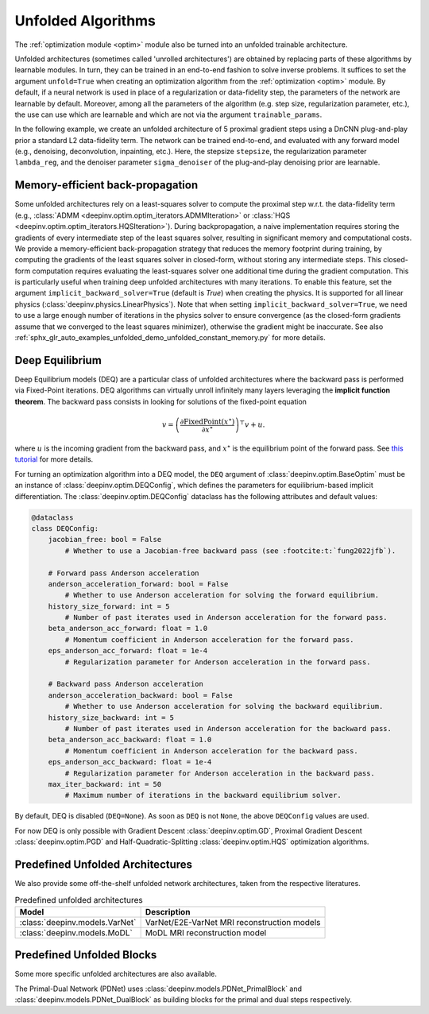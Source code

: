 .. _unfolded:

Unfolded Algorithms
===================

The :ref:`optimization module <optim>` module also be turned into an unfolded trainable architecture.

Unfolded architectures (sometimes called 'unrolled architectures') are obtained by replacing parts of these algorithms
by learnable modules. In turn, they can be trained in an end-to-end fashion to solve inverse problems.
It suffices to set the argument ``unfold=True`` when creating an optimization algorithm from the :ref:`optimization <optim>` module.
By default, if a neural network is used in place of a regularization or data-fidelity step, the parameters of the network are learnable by default.
Moreover, among all the parameters of the algorithm (e.g. step size, regularization parameter, etc.), the use can use which are learnable and which are not via the argument ``trainable_params``.

In the following example, we create an unfolded architecture of 5 proximal gradient steps
using a DnCNN plug-and-play prior a standard L2 data-fidelity term. The network can be trained end-to-end, and
evaluated with any forward model (e.g., denoising, deconvolution, inpainting, etc.). 
Here, the stepsize ``stepsize``, the regularization parameter ``lambda_reg``, and the denoiser parameter ``sigma_denoiser`` of the plug-and-play denoising prior are learnable.

.. doctest::

    >>> import torch
    >>> import deepinv as dinv
    >>> from deepinv.optim import PGD
    >>>
    >>> # Create a trainable unfolded architecture
    >>> model = PGD(  # doctest: +IGNORE_RESULT
    ...     unfold=True,
    ...     data_fidelity=dinv.optim.L2(),
    ...     prior=dinv.optim.PnP(dinv.models.DnCNN()),
    ...     stepsize=1.0,
    ...     sigma_denoiser=0.1,
    ...     lambda_reg=1,
    ...     max_iter=5,
    ...     trainable_params=["stepsize", "sigma_denoiser", "lambda_reg"]
    ... )
    >>> # Forward pass
    >>> x = torch.randn(1, 3, 16, 16)
    >>> physics = dinv.physics.Denoising()
    >>> y = physics(x)
    >>> x_hat = model(y, physics)

Memory-efficient back-propagation
-------------------------------------------
Some unfolded architectures rely on a least-squares solver to compute the proximal step w.r.t. the data-fidelity term (e.g., :class:`ADMM <deepinv.optim.optim_iterators.ADMMIteration>` or :class:`HQS <deepinv.optim.optim_iterators.HQSIteration>`). During backpropagation, a naive implementation requires storing the gradients of every intermediate step of the least squares solver, resulting in significant memory and computational costs.
We provide a memory-efficient back-propagation strategy that reduces the memory footprint during training, by computing the gradients of the least squares solver in closed-form, without storing any intermediate steps. This closed-form computation requires evaluating the least-squares solver one additional time during the gradient computation.
This is particularly useful when training deep unfolded architectures with many iterations. 
To enable this feature, set the argument ``implicit_backward_solver=True`` (default is `True`) when creating the physics. It is supported for all linear physics
(:class:`deepinv.physics.LinearPhysics`).  
Note that when setting ``implicit_backward_solver=True``, we need to use a large enough number of iterations in the physics solver to ensure convergence (as the closed-form gradients assume that we converged to the least squares minimizer), otherwise the gradient might be inaccurate.
See also :ref:`sphx_glr_auto_examples_unfolded_demo_unfolded_constant_memory.py` for more details.

.. doctest::

    >>> import torch
    >>> import deepinv as dinv
    >>> from deepinv.optim import HQS
    >>> 
    >>> # Create a trainable unfolded architecture
    >>> model = HQS(  # doctest: +IGNORE_RESULT
    ...     unfold=True,
    ...     data_fidelity=dinv.optim.L2(),
    ...     prior=dinv.optim.PnP(dinv.models.DnCNN()),
    ...     stepsize=1.0,
    ...     sigma_denoiser=1.0,
    ...     trainable_params=["stepsize", "sigma_denoiser"]
    ... )
    >>> # Forward pass
    >>> x = torch.randn(1, 3, 16, 16)
    >>> physics = dinv.physics.Blur(filter=torch.ones(1, 1, 3, 3) / 9., implicit_backward_solver=True, max_iter=50)
    >>> y = physics(x)
    >>> x_hat = model(y, physics)


.. _deep-equilibrium:

Deep Equilibrium
----------------
Deep Equilibrium models (DEQ) are a particular class of unfolded architectures where the backward pass
is performed via Fixed-Point iterations. DEQ algorithms can virtually unroll infinitely many layers leveraging
the **implicit function theorem**. The backward pass consists in looking for solutions of the fixed-point equation

.. math::

   v = \left(\frac{\partial \operatorname{FixedPoint}(x^\star)}{\partial x^\star} \right)^{\top} v + u.


where :math:`u` is the incoming gradient from the backward pass,
and :math:`x^\star` is the equilibrium point of the forward pass.
See `this tutorial <http://implicit-layers-tutorial.org/deep_equilibrium_models/>`_ for more details.

For turning an optimization algorithm into a DEQ model, the ``DEQ`` argument of :class:`deepinv.optim.BaseOptim` must be an instance of :class:`deepinv.optim.DEQConfig`, which defines the parameters for equilibrium-based implicit differentiation.
The :class:`deepinv.optim.DEQConfig` dataclass has the following attributes and default values:

.. code-block:: python

    @dataclass
    class DEQConfig:
        jacobian_free: bool = False
            # Whether to use a Jacobian-free backward pass (see :footcite:t:`fung2022jfb`).

        # Forward pass Anderson acceleration
        anderson_acceleration_forward: bool = False
            # Whether to use Anderson acceleration for solving the forward equilibrium.
        history_size_forward: int = 5
            # Number of past iterates used in Anderson acceleration for the forward pass.
        beta_anderson_acc_forward: float = 1.0
            # Momentum coefficient in Anderson acceleration for the forward pass.
        eps_anderson_acc_forward: float = 1e-4
            # Regularization parameter for Anderson acceleration in the forward pass.

        # Backward pass Anderson acceleration
        anderson_acceleration_backward: bool = False
            # Whether to use Anderson acceleration for solving the backward equilibrium.
        history_size_backward: int = 5
            # Number of past iterates used in Anderson acceleration for the backward pass.
        beta_anderson_acc_backward: float = 1.0
            # Momentum coefficient in Anderson acceleration for the backward pass.
        eps_anderson_acc_backward: float = 1e-4
            # Regularization parameter for Anderson acceleration in the backward pass.
        max_iter_backward: int = 50
            # Maximum number of iterations in the backward equilibrium solver.

By default, DEQ is disabled (``DEQ=None``). As soon as ``DEQ`` is not ``None``, the above ``DEQConfig`` values are used.

For now DEQ is only possible with Gradient Descent :class:`deepinv.optim.GD`,  Proximal Gradient Descent :class:`deepinv.optim.PGD` and Half-Quadratic-Splitting :class:`deepinv.optim.HQS` optimization algorithms.

.. _predefined-unfolded:

Predefined Unfolded Architectures
---------------------------------
We also provide some off-the-shelf unfolded network architectures,
taken from the respective literatures.

.. list-table:: Predefined unfolded architectures
   :header-rows: 1

   * - Model
     - Description
   * - :class:`deepinv.models.VarNet`
     - VarNet/E2E-VarNet MRI reconstruction models
   * - :class:`deepinv.models.MoDL`
     - MoDL MRI reconstruction model

.. _custom-unfolded-blocks:

Predefined Unfolded Blocks
--------------------------
Some more specific unfolded architectures are also available.

The Primal-Dual Network (PDNet) uses :class:`deepinv.models.PDNet_PrimalBlock` and
:class:`deepinv.models.PDNet_DualBlock` as building blocks for the primal and dual steps respectively.
